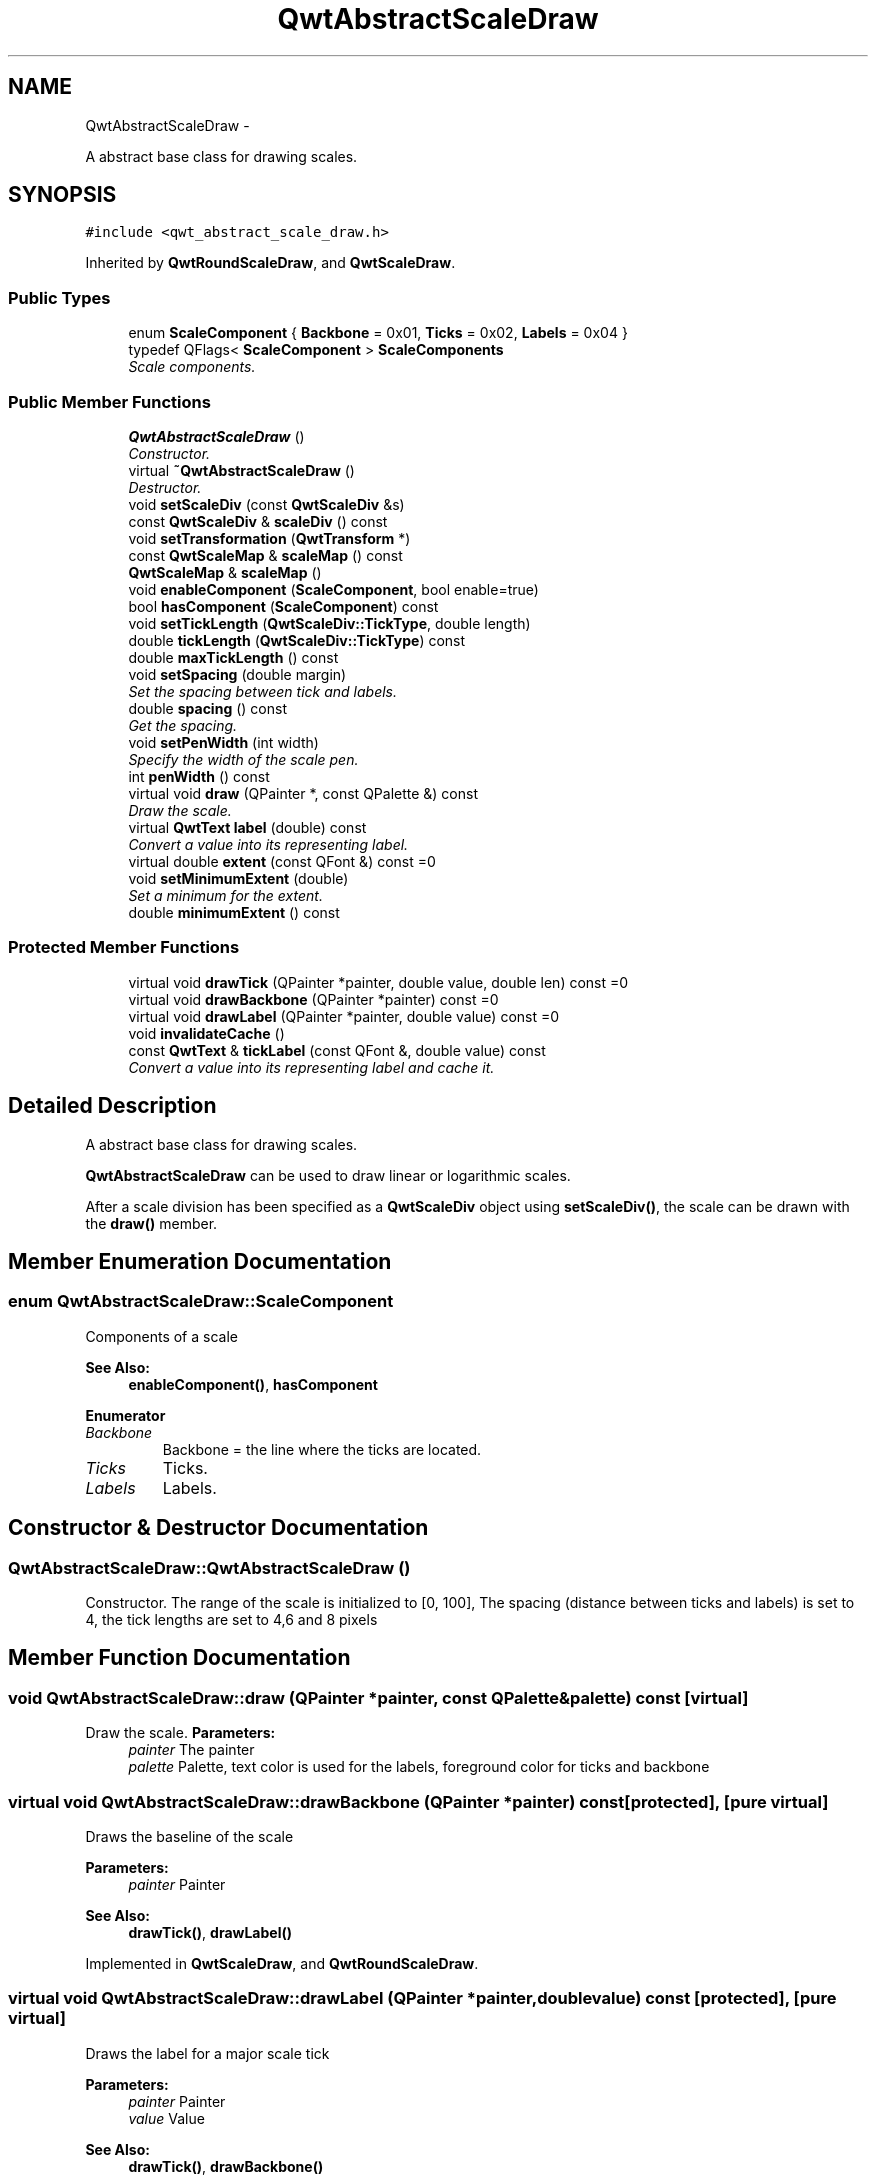 .TH "QwtAbstractScaleDraw" 3 "Sat Jan 26 2013" "Version 6.1-rc3" "Qwt User's Guide" \" -*- nroff -*-
.ad l
.nh
.SH NAME
QwtAbstractScaleDraw \- 
.PP
A abstract base class for drawing scales\&.  

.SH SYNOPSIS
.br
.PP
.PP
\fC#include <qwt_abstract_scale_draw\&.h>\fP
.PP
Inherited by \fBQwtRoundScaleDraw\fP, and \fBQwtScaleDraw\fP\&.
.SS "Public Types"

.in +1c
.ti -1c
.RI "enum \fBScaleComponent\fP { \fBBackbone\fP = 0x01, \fBTicks\fP = 0x02, \fBLabels\fP = 0x04 }"
.br
.ti -1c
.RI "typedef QFlags< \fBScaleComponent\fP > \fBScaleComponents\fP"
.br
.RI "\fIScale components\&. \fP"
.in -1c
.SS "Public Member Functions"

.in +1c
.ti -1c
.RI "\fBQwtAbstractScaleDraw\fP ()"
.br
.RI "\fIConstructor\&. \fP"
.ti -1c
.RI "virtual \fB~QwtAbstractScaleDraw\fP ()"
.br
.RI "\fIDestructor\&. \fP"
.ti -1c
.RI "void \fBsetScaleDiv\fP (const \fBQwtScaleDiv\fP &s)"
.br
.ti -1c
.RI "const \fBQwtScaleDiv\fP & \fBscaleDiv\fP () const "
.br
.ti -1c
.RI "void \fBsetTransformation\fP (\fBQwtTransform\fP *)"
.br
.ti -1c
.RI "const \fBQwtScaleMap\fP & \fBscaleMap\fP () const "
.br
.ti -1c
.RI "\fBQwtScaleMap\fP & \fBscaleMap\fP ()"
.br
.ti -1c
.RI "void \fBenableComponent\fP (\fBScaleComponent\fP, bool enable=true)"
.br
.ti -1c
.RI "bool \fBhasComponent\fP (\fBScaleComponent\fP) const "
.br
.ti -1c
.RI "void \fBsetTickLength\fP (\fBQwtScaleDiv::TickType\fP, double length)"
.br
.ti -1c
.RI "double \fBtickLength\fP (\fBQwtScaleDiv::TickType\fP) const "
.br
.ti -1c
.RI "double \fBmaxTickLength\fP () const "
.br
.ti -1c
.RI "void \fBsetSpacing\fP (double margin)"
.br
.RI "\fISet the spacing between tick and labels\&. \fP"
.ti -1c
.RI "double \fBspacing\fP () const "
.br
.RI "\fIGet the spacing\&. \fP"
.ti -1c
.RI "void \fBsetPenWidth\fP (int width)"
.br
.RI "\fISpecify the width of the scale pen\&. \fP"
.ti -1c
.RI "int \fBpenWidth\fP () const "
.br
.ti -1c
.RI "virtual void \fBdraw\fP (QPainter *, const QPalette &) const "
.br
.RI "\fIDraw the scale\&. \fP"
.ti -1c
.RI "virtual \fBQwtText\fP \fBlabel\fP (double) const "
.br
.RI "\fIConvert a value into its representing label\&. \fP"
.ti -1c
.RI "virtual double \fBextent\fP (const QFont &) const =0"
.br
.ti -1c
.RI "void \fBsetMinimumExtent\fP (double)"
.br
.RI "\fISet a minimum for the extent\&. \fP"
.ti -1c
.RI "double \fBminimumExtent\fP () const "
.br
.in -1c
.SS "Protected Member Functions"

.in +1c
.ti -1c
.RI "virtual void \fBdrawTick\fP (QPainter *painter, double value, double len) const =0"
.br
.ti -1c
.RI "virtual void \fBdrawBackbone\fP (QPainter *painter) const =0"
.br
.ti -1c
.RI "virtual void \fBdrawLabel\fP (QPainter *painter, double value) const =0"
.br
.ti -1c
.RI "void \fBinvalidateCache\fP ()"
.br
.ti -1c
.RI "const \fBQwtText\fP & \fBtickLabel\fP (const QFont &, double value) const "
.br
.RI "\fIConvert a value into its representing label and cache it\&. \fP"
.in -1c
.SH "Detailed Description"
.PP 
A abstract base class for drawing scales\&. 

\fBQwtAbstractScaleDraw\fP can be used to draw linear or logarithmic scales\&.
.PP
After a scale division has been specified as a \fBQwtScaleDiv\fP object using \fBsetScaleDiv()\fP, the scale can be drawn with the \fBdraw()\fP member\&. 
.SH "Member Enumeration Documentation"
.PP 
.SS "enum \fBQwtAbstractScaleDraw::ScaleComponent\fP"
Components of a scale 
.PP
\fBSee Also:\fP
.RS 4
\fBenableComponent()\fP, \fBhasComponent\fP 
.RE
.PP

.PP
\fBEnumerator\fP
.in +1c
.TP
\fB\fIBackbone \fP\fP
Backbone = the line where the ticks are located\&. 
.TP
\fB\fITicks \fP\fP
Ticks\&. 
.TP
\fB\fILabels \fP\fP
Labels\&. 
.SH "Constructor & Destructor Documentation"
.PP 
.SS "QwtAbstractScaleDraw::QwtAbstractScaleDraw ()"

.PP
Constructor\&. The range of the scale is initialized to [0, 100], The spacing (distance between ticks and labels) is set to 4, the tick lengths are set to 4,6 and 8 pixels 
.SH "Member Function Documentation"
.PP 
.SS "void QwtAbstractScaleDraw::draw (QPainter *painter, const QPalette &palette) const\fC [virtual]\fP"

.PP
Draw the scale\&. \fBParameters:\fP
.RS 4
\fIpainter\fP The painter
.br
\fIpalette\fP Palette, text color is used for the labels, foreground color for ticks and backbone 
.RE
.PP

.SS "virtual void QwtAbstractScaleDraw::drawBackbone (QPainter *painter) const\fC [protected]\fP, \fC [pure virtual]\fP"
Draws the baseline of the scale 
.PP
\fBParameters:\fP
.RS 4
\fIpainter\fP Painter
.RE
.PP
\fBSee Also:\fP
.RS 4
\fBdrawTick()\fP, \fBdrawLabel()\fP 
.RE
.PP

.PP
Implemented in \fBQwtScaleDraw\fP, and \fBQwtRoundScaleDraw\fP\&.
.SS "virtual void QwtAbstractScaleDraw::drawLabel (QPainter *painter, doublevalue) const\fC [protected]\fP, \fC [pure virtual]\fP"
Draws the label for a major scale tick
.PP
\fBParameters:\fP
.RS 4
\fIpainter\fP Painter 
.br
\fIvalue\fP Value
.RE
.PP
\fBSee Also:\fP
.RS 4
\fBdrawTick()\fP, \fBdrawBackbone()\fP 
.RE
.PP

.PP
Implemented in \fBQwtScaleDraw\fP, and \fBQwtRoundScaleDraw\fP\&.
.SS "virtual void QwtAbstractScaleDraw::drawTick (QPainter *painter, doublevalue, doublelen) const\fC [protected]\fP, \fC [pure virtual]\fP"
Draw a tick
.PP
\fBParameters:\fP
.RS 4
\fIpainter\fP Painter 
.br
\fIvalue\fP Value of the tick 
.br
\fIlen\fP Length of the tick
.RE
.PP
\fBSee Also:\fP
.RS 4
\fBdrawBackbone()\fP, \fBdrawLabel()\fP 
.RE
.PP

.PP
Implemented in \fBQwtScaleDraw\fP, and \fBQwtRoundScaleDraw\fP\&.
.SS "void QwtAbstractScaleDraw::enableComponent (\fBScaleComponent\fPcomponent, boolenable = \fCtrue\fP)"
En/Disable a component of the scale
.PP
\fBParameters:\fP
.RS 4
\fIcomponent\fP Scale component 
.br
\fIenable\fP On/Off
.RE
.PP
\fBSee Also:\fP
.RS 4
\fBhasComponent()\fP 
.RE
.PP

.SS "virtual double QwtAbstractScaleDraw::extent (const QFont &) const\fC [pure virtual]\fP"
Calculate the extent
.PP
The extent is the distance from the baseline to the outermost pixel of the scale draw in opposite to its orientation\&. It is at least \fBminimumExtent()\fP pixels\&.
.PP
\fBSee Also:\fP
.RS 4
\fBsetMinimumExtent()\fP, \fBminimumExtent()\fP 
.RE
.PP

.PP
Implemented in \fBQwtScaleDraw\fP, and \fBQwtRoundScaleDraw\fP\&.
.SS "bool QwtAbstractScaleDraw::hasComponent (\fBScaleComponent\fPcomponent) const"
Check if a component is enabled 
.PP
\fBSee Also:\fP
.RS 4
\fBenableComponent()\fP 
.RE
.PP

.SS "void QwtAbstractScaleDraw::invalidateCache ()\fC [protected]\fP"
Invalidate the cache used by \fBtickLabel()\fP
.PP
The cache is invalidated, when a new \fBQwtScaleDiv\fP is set\&. If the labels need to be changed\&. while the same \fBQwtScaleDiv\fP is set, \fBinvalidateCache()\fP needs to be called manually\&. 
.SS "\fBQwtText\fP QwtAbstractScaleDraw::label (doublevalue) const\fC [virtual]\fP"

.PP
Convert a value into its representing label\&. The value is converted to a plain text using QLocale()\&.toString(value)\&. This method is often overloaded by applications to have individual labels\&.
.PP
\fBParameters:\fP
.RS 4
\fIvalue\fP Value 
.RE
.PP
\fBReturns:\fP
.RS 4
Label string\&. 
.RE
.PP

.PP
Reimplemented in \fBQwtDateScaleDraw\fP, and \fBQwtCompassScaleDraw\fP\&.
.SS "double QwtAbstractScaleDraw::maxTickLength () const"
\fBReturns:\fP
.RS 4
Length of the longest tick
.RE
.PP
Useful for layout calculations 
.PP
\fBSee Also:\fP
.RS 4
\fBtickLength()\fP, \fBsetTickLength()\fP 
.RE
.PP

.SS "double QwtAbstractScaleDraw::minimumExtent () const"
Get the minimum extent 
.PP
\fBSee Also:\fP
.RS 4
\fBextent()\fP, \fBsetMinimumExtent()\fP 
.RE
.PP

.SS "int QwtAbstractScaleDraw::penWidth () const"
\fBReturns:\fP
.RS 4
Scale pen width 
.RE
.PP
\fBSee Also:\fP
.RS 4
\fBsetPenWidth()\fP 
.RE
.PP

.SS "const \fBQwtScaleDiv\fP & QwtAbstractScaleDraw::scaleDiv () const"
\fBReturns:\fP
.RS 4
scale division 
.RE
.PP

.SS "const \fBQwtScaleMap\fP & QwtAbstractScaleDraw::scaleMap () const"
\fBReturns:\fP
.RS 4
Map how to translate between scale and pixel values 
.RE
.PP

.SS "\fBQwtScaleMap\fP & QwtAbstractScaleDraw::scaleMap ()"
\fBReturns:\fP
.RS 4
Map how to translate between scale and pixel values 
.RE
.PP

.SS "void QwtAbstractScaleDraw::setMinimumExtent (doubleminExtent)"

.PP
Set a minimum for the extent\&. The extent is calculated from the components of the scale draw\&. In situations, where the labels are changing and the layout depends on the extent (f\&.e scrolling a scale), setting an upper limit as minimum extent will avoid jumps of the layout\&.
.PP
\fBParameters:\fP
.RS 4
\fIminExtent\fP Minimum extent
.RE
.PP
\fBSee Also:\fP
.RS 4
\fBextent()\fP, \fBminimumExtent()\fP 
.RE
.PP

.SS "void QwtAbstractScaleDraw::setPenWidth (intwidth)"

.PP
Specify the width of the scale pen\&. \fBParameters:\fP
.RS 4
\fIwidth\fP Pen width 
.RE
.PP
\fBSee Also:\fP
.RS 4
\fBpenWidth()\fP 
.RE
.PP

.SS "void QwtAbstractScaleDraw::setScaleDiv (const \fBQwtScaleDiv\fP &scaleDiv)"
Change the scale division 
.PP
\fBParameters:\fP
.RS 4
\fIscaleDiv\fP New scale division 
.RE
.PP

.SS "void QwtAbstractScaleDraw::setSpacing (doublespacing)"

.PP
Set the spacing between tick and labels\&. The spacing is the distance between ticks and labels\&. The default spacing is 4 pixels\&.
.PP
\fBParameters:\fP
.RS 4
\fIspacing\fP Spacing
.RE
.PP
\fBSee Also:\fP
.RS 4
\fBspacing()\fP 
.RE
.PP

.SS "void QwtAbstractScaleDraw::setTickLength (\fBQwtScaleDiv::TickType\fPtickType, doublelength)"
Set the length of the ticks
.PP
\fBParameters:\fP
.RS 4
\fItickType\fP Tick type 
.br
\fIlength\fP New length
.RE
.PP
\fBWarning:\fP
.RS 4
the length is limited to [0\&.\&.1000] 
.RE
.PP

.SS "void QwtAbstractScaleDraw::setTransformation (\fBQwtTransform\fP *transformation)"
Change the transformation of the scale 
.PP
\fBParameters:\fP
.RS 4
\fItransformation\fP New scale transformation 
.RE
.PP

.SS "double QwtAbstractScaleDraw::spacing () const"

.PP
Get the spacing\&. The spacing is the distance between ticks and labels\&. The default spacing is 4 pixels\&.
.PP
\fBSee Also:\fP
.RS 4
\fBsetSpacing()\fP 
.RE
.PP

.SS "const \fBQwtText\fP & QwtAbstractScaleDraw::tickLabel (const QFont &font, doublevalue) const\fC [protected]\fP"

.PP
Convert a value into its representing label and cache it\&. The conversion between value and label is called very often in the layout and painting code\&. Unfortunately the calculation of the label sizes might be slow (really slow for rich text in Qt4), so it's necessary to cache the labels\&.
.PP
\fBParameters:\fP
.RS 4
\fIfont\fP Font 
.br
\fIvalue\fP Value
.RE
.PP
\fBReturns:\fP
.RS 4
Tick label 
.RE
.PP

.SS "double QwtAbstractScaleDraw::tickLength (\fBQwtScaleDiv::TickType\fPtickType) const"
Return the length of the ticks
.PP
\fBSee Also:\fP
.RS 4
\fBsetTickLength()\fP, \fBmaxTickLength()\fP 
.RE
.PP


.SH "Author"
.PP 
Generated automatically by Doxygen for Qwt User's Guide from the source code\&.
